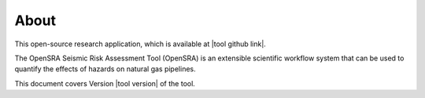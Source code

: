 .. _lblAbout:

******
About
******

This open-source research application, which is available at |tool github link|.

The OpenSRA Seismic Risk Assessment Tool (OpenSRA) is an extensible scientific workflow system that can be used to quantify the effects of hazards on natural gas pipelines. 

This document covers Version |tool version|  of the tool. 
